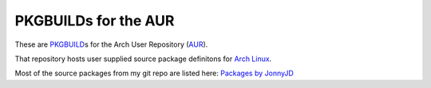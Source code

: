 PKGBUILDs for the AUR
=====================

These are `PKGBUILD`_\ s for the Arch User Repository (`AUR`_).

That repository hosts user supplied source package definitons for `Arch Linux`_.

Most of the source packages from my git repo are listed here:
`Packages by JonnyJD <https://aur.archlinux.org/packages/?SeB=m&K=JonnyJD>`_

.. _PKGBUILD: https://wiki.archlinux.org/index.php/PKGBUILD
.. _AUR: https://aur.archlinux.org/
.. _Arch Linux: https://www.archlinux.org/
